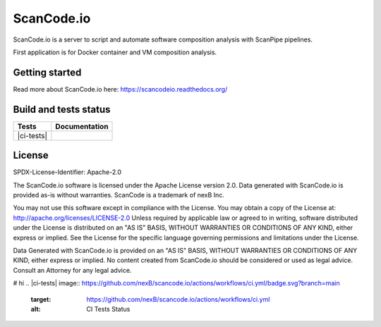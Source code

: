 ScanCode.io
===========

ScanCode.io is a server to script and automate software composition analysis
with ScanPipe pipelines.

First application is for Docker container and VM composition analysis.

Getting started
---------------

Read more about ScanCode.io here: https://scancodeio.readthedocs.org/

Build and tests status
----------------------

+------------+-------------------+
| **Tests**  | **Documentation** |
+============+===================+
| |ci-tests| |    |docs-rtd|     |
+------------+-------------------+

License
-------

SPDX-License-Identifier: Apache-2.0

The ScanCode.io software is licensed under the Apache License version 2.0.
Data generated with ScanCode.io is provided as-is without warranties.
ScanCode is a trademark of nexB Inc.

You may not use this software except in compliance with the License.
You may obtain a copy of the License at: http://apache.org/licenses/LICENSE-2.0
Unless required by applicable law or agreed to in writing, software distributed
under the License is distributed on an "AS IS" BASIS, WITHOUT WARRANTIES OR
CONDITIONS OF ANY KIND, either express or implied. See the License for the
specific language governing permissions and limitations under the License.

Data Generated with ScanCode.io is provided on an "AS IS" BASIS, WITHOUT WARRANTIES
OR CONDITIONS OF ANY KIND, either express or implied. No content created from
ScanCode.io should be considered or used as legal advice. Consult an Attorney
for any legal advice.

# hi
.. |ci-tests| image:: https://github.com/nexB/scancode.io/actions/workflows/ci.yml/badge.svg?branch=main
    :target: https://github.com/nexB/scancode.io/actions/workflows/ci.yml
    :alt: CI Tests Status

.. |docs-rtd| image:: https://readthedocs.org/projects/scancodeio/badge/?version=latest
    :target: https://scancodeio.readthedocs.io/en/latest/?badge=latest
    :alt: Documentation Build Status
